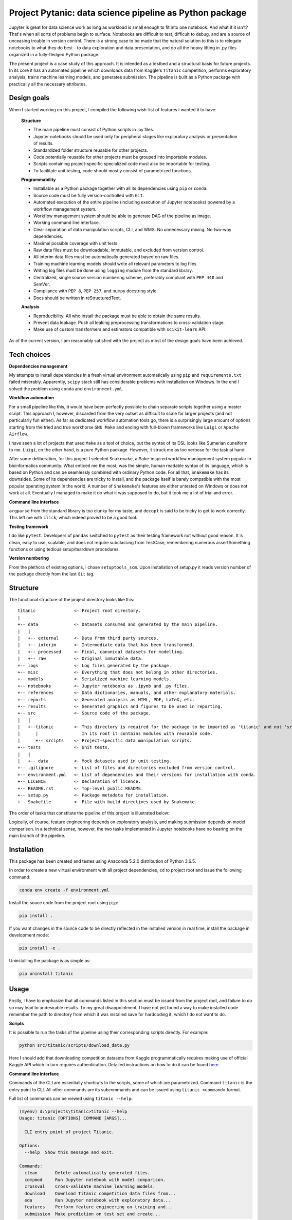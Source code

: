 ﻿============================================
Project Pytanic: data science pipeline as Python package
============================================
Jupyter is great for data science work as long as workload is small enough to fit into one notebook. And what if it isn't? That's when all sorts of problems begin to surface. Notebooks are difficult to test, difficult to debug, and are a source of unceasing trouble in version control. There is a strong case to be made that the natural solution to this is to relegate notebooks to what they do best – to data exploration and data presentation, and do all the heavy lifting in .py files organized in a fully-fledged Python package.

The present project is a case study of this approach. It is intended as a testbed and a structural basis for future projects. In its core it has an automated pipeline which downloads data from Kaggle's ``Titanic`` competition, performs exploratory analysis, trains machine learning models, and generates submission. The pipeline is built as a Python package with practically all the necessary attributes.

Design goals
------------
When I started working on this project, I compiled the following wish-list of features I wanted it to have:

  **Structure**
  
  - The main pipeline must consist of Python scripts in .py files.
  - Jupyter notebooks should be used only for peripheral stages like exploratory analysis or presentation of results.
  - Standardized folder structure reusable for other projects.
  - Code potentially reusable for other projects must be grouped into importable modules.
  - Scripts containing project-specific specialized code must also be importable for testing.
  - To facilitate unit testing, code should mostly consist of parametrized functions.
  
  **Programmability**
  
  - Installable as a Python package together with all its dependencies using ``pip`` or ``conda``.  
  - Source code must be fully version-controlled with ``Git``.
  - Automated execution of the entire pipeline (including execution of Jupyter notebooks) powered by a workflow management system.
  - Workflow management system should be able to generate DAG of the pipeline as image.
  - Working command line interface.
  - Clear separation of data manipulation scripts, CLI, and WMS. No unnecessary mixing. No two-way dependencies.
  - Maximal possible coverage with unit tests.
  - Raw data files must be downloadable, immutable, and excluded from version control.
  - All interim data files must be automatically generated based on raw files.
  - Training machine learning models should write all relevant parameters to log files.
  - Writing log files must be done using ``logging`` module from the standard library.
  - Centralized, single source version numbering scheme, preferably compliant with ``PEP 440`` and SemVer.
  - Compliance with ``PEP 8``, ``PEP 257``, and ``numpy`` docstring style.
  - Docs should be written in reStructuredText.
  
  **Analysis**
  
  - Reproducibility. All who install the package must be able to obtain the same results.
  - Prevent data leakage. Push all leaking preprocessing transformations to cross-validation stage.
  - Make use of custom transformers and estimators compatible with ``scikit-learn`` API.

As of the current version, I am reasonably satisfied with the project as most of the design goals have been achieved.

Tech choices
------------
**Dependencies management**

My attempts to install dependencies in a fresh virtual environment automatically using ``pip`` and ``requirements.txt`` failed miserably. Apparently, ``scipy`` stack still has considerable problems with installation on Windows. In the end I solved the problem using ``conda`` and ``environment.yml``.

**Workflow automation**

For a small pipeline like this, it would have been perfectly possible to chain separate scripts together using a master script. This approach I, however, discarded from the very outset as difficult to scale for larger projects (and not particularly fun either). As far as dedicated workflow automation tools go, there is a surprisingly large amount of options starting from the tried and true workhorse ``GNU Make`` and ending with full-blown frameworks like ``Luigi`` or ``Apache Airflow``.

I have seen a lot of projects that used ``Make`` as a tool of choice, but the syntax of its DSL looks like Sumerian cuneiform to me. ``Luigi``, on the other hand, is a pure Python package. However, it struck me as too verbose for the task at hand.

After some deliberation, for this project I selected ``Snakemake``, a ``Make``-inspired workflow management system popular in bioinformatics community. What enticed me the most, was the simple, human readable syntax of its language, which is based on Python and can be seamlessly combined with ordinary Python code. For all that, ``Snakemake`` has its downsides. Some of its dependencies are tricky to install, and the package itself is barely compatible with the most popular operating system in the world. A number of ``Snakemake``'s features are either untested on Windows or does not work at all. Eventually I managed to make it do what it was supposed to do, but it took me a lot of trial and error.

**Command line interface**

``argparse`` from the standard library is too clunky for my taste, and ``docopt`` is said to be tricky to get to work correctly. This left me with ``click``, which indeed proved to be a good tool.

**Testing framework**

I do like ``pytest``. Developers of ``pandas`` switched to ``pytest`` as their testing framework not without good reason. It is clean, easy to use, scalable, and does not require subclassing from TestCase, remembering numerous assertSomething functions or using tedious setup/teardown procedures.

**Version numbering**

From the plethora of existing options, I chose ``setuptools_scm``. Upon installation of setup.py it reads version number of the package directly from the last ``Git`` tag.

Structure
---------
The functional structure of the project directory looks like this::

  titanic               <- Project root directory.
  |
  +-- data              <- Datasets consumed and generated by the main pipeline.
  |   |
  |   +-- external      <- Data from third party sources.
  |   +-- interim       <- Intermediate data that has been transformed.
  |   +-- processed     <- Final, canonical datasets for modelling.
  |   +-- raw           <- Original immutable data.
  +-- logs              <- Log files generated by the package.
  +-- misc              <- Everything that does not belong in other directories.
  +-- models            <- Serialized machine learning models.
  +-- notebooks         <- Jupyter notebooks as .ipynb and .py files.
  +-- references        <- Data dictionaries, manuals, and other explanatory materials.
  +-- reports           <- Generated analysis as HTML, PDF, LaTeX, etc.
  +-- results           <- Generated graphics and figures to be used in reporting.
  +-- src               <- Source code of the package.
  |   | 
  |   +--titanic        <- This directory is required for the package to be imported as 'titanic' and not 'src'.
  |      |                 In its root it contains modules with reusable code.
  |      +-- srcipts    <- Project-specific data manipulation scripts.
  +-- tests             <- Unit tests.
  |   |
  |   +-- data          <- Mock datasets used in unit testing.
  +-- .gitignore        <- List of files and directories excluded from version control.
  +-- environment.yml   <- List of dependencies and their versions for installation with conda.
  +-- LICENCE           <- Declaration of licence.
  +-- README.rst        <- Top-level public README.
  +-- setup.py          <- Package metadata for installation.
  +-- Snakefile         <- File with build directives used by Snakemake.

The order of tasks that constitute the pipeline of this project is illustrated below:

.. image:: https://github.com/alvaromendoza/pytanic/blob/develop/misc/images/dag.svg

Logically, of course, feature engineering depends on exploratory analysis, and making submission depends on model comparison. In a technical sense, however, the two tasks implemented in Jupyter notebooks have no bearing on the main branch of the pipeline.

Installation
------------
This package has been created and testes using Anaconda 5.2.0 distribution of Python 3.6.5.

In order to create a new virtual environment with all project dependencies, ``cd`` to project root and issue the following command:

.. code-block:: shell-session

   conda env create -f environment.yml

Install the souce code from the project root using ``pip``:

.. code-block:: shell-session

   pip install .

If you want changes in the source code to be directly reflected in the installed version in real time, install the package in development mode:

.. code-block:: shell-session

   pip install -e .

Uninstalling the package is as simple as:

.. code-block:: shell-session

   pip uninstall titanic

Usage
-----
Firstly, I have to emphasize that all commands listed in this section must be issued from the project root, and failure to do so may lead to undesirable results. To my great disappointment, I have not yet found a way to make installed code remember the path to directory from which it was installed save for hardcoding it, which I do not want to do.

**Scripts**

It is possible to run the tasks of the pipeline using their corresponding scripts directly. For example:

.. code-block:: shell-session

   python src/titanic/scripts/download_data.py

Here I should add that downloading competition datasets from Kaggle programmatically requires making use of official Kaggle API which in turn requires authentication. Detailed instructions on how to do it can be found here_.

.. _here: https://github.com/Kaggle/kaggle-api

**Command line interface**

Commands of the CLI are essentially shortcuts to the scripts, some of which are parametrized. Command ``titanic`` is the entry point to CLI. All other commands are its subcommands and can be issued using ``titanic <command>`` format.

Full list of commands can be viewed using ``titanic --help``:

.. code-block:: shell-session

   (myenv) d:\projects\titanic>titanic --help
   Usage: titanic [OPTIONS] COMMAND [ARGS]...

     CLI entry point of project Titanic.

   Options:
     --help  Show this message and exit.

   Commands:
     clean       Delete automatically generated files.
     compmod     Run Jupyter notebook with model comparison.
     crossval    Cross-validate machine learning models.
     download    Download Titanic competition data files from...
     eda         Run Jupyter notebook with exploratory data...
     features    Perform feature engineering on training and...
     submission  Make prediction on test set and create...

The ``--help`` option can also be used with individual commands:

.. code-block:: shell-session

   (myenv) d:\projects\titanic>titanic clean --help
   Usage: titanic clean [OPTIONS]
   
     Delete automatically generated files.
   
   Options:
     -a, --allfiles  Delete all files.
     -d, --data      Delete files only in data directory.
     -l, --logs      Delete files only in logs directory.
     -m, --models    Delete files only in models directory.
     -r, --results   Delete files only in results directory.
     --help          Show this message and exit.

It should be noted that both scripts and CLI commands rely on the assumption that file dependencies of a task already exist (for instance, feature engineering requires downloaded raw data files). If this is not the case, you should use ``Snakemake`` interface instead.

**Snakemake**

The way ``Snakemake`` runs the pipeline is defined in the file named ``Snakefile`` in the project root. The file mostly consists of human-readable ``rules`` that specify input and output files for each task as well as commands to create output from input. These commands can be expressed as shell commands, references to Python scripts or raw Python code. In our particular case, rules in the ``Snakefile`` are defined using commands of the project's CLI.

``Snakemake`` detects dependencies between rules by matching file names and thus allows us to run the whole pipeline or its part based on which files already exist and which need to be created. A rule is executed not only when one or more of its direct or indirect file dependencies are missing, but also when these dependencies are newer than one or more of the output files of the rule.

In order to run the whole pipeline, simply type ``snakemake`` in the command line. Parts of the pipeline can be run using ``snakemake <rule name>`` or ``snakemake <output file name>`` format. For instance:

.. code-block:: shell-session

   snakemake submission

or

.. code-block:: shell-session

   snakemake results/submission.csv

``Snakemake`` can also generate images of direct acyclic graphs of specified rules using ``Graphviz``. For example:

.. code-block:: shell-session

   snakemake --dag submission | dot -Tsvg > dag_submission.svg

This command produces the following graph:

.. image:: https://github.com/alvaromendoza/pytanic/blob/develop/misc/images/dag_submission.svg

Rules that don't need to be run because their output files are up-to-date are shown in dashed rectangles.

See also
--------
  * `Cookiecutter Data Science: A logical, reasonably standardized, but flexible project structure for doing and sharing data science work`__.
  __ https://drivendata.github.io/cookiecutter-data-science/
  * `Prototyping to tested code, or developing across notebooks and modules`__.
  __ https://cprohm.de/article/notebooks-and-modules.html
  * `Building package for machine learning project in Python`__.
  __ https://towardsdatascience.com/building-package-for-machine-learning-project-in-python-3fc16f541693
  * `Structure and automated workflow for a machine learning project`__.
  __ https://towardsdatascience.com/structure-and-automated-workflow-for-a-machine-learning-project-2fa30d661c1e
  * `Working efficiently with JupyterLab Notebooks`__.
  __ https://florianwilhelm.info/2018/11/working_efficiently_with_jupyter_lab/
  * `Snakemake docs`__.
  __ https://snakemake.readthedocs.io/en/stable/index.html
